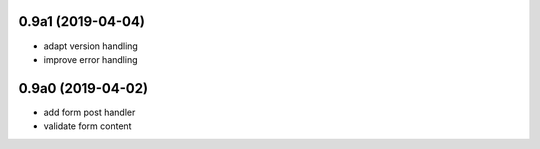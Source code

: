 0.9a1 (2019-04-04)
------------------

- adapt version handling
- improve error handling


0.9a0 (2019-04-02)
------------------

- add form post handler
- validate form content
